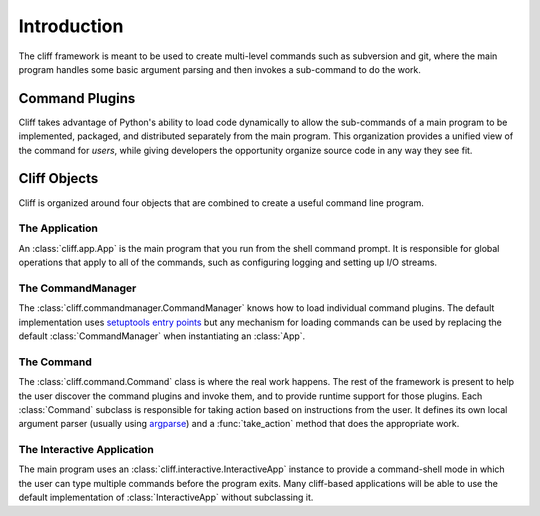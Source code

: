 ==============
 Introduction
==============

The cliff framework is meant to be used to create multi-level commands
such as subversion and git, where the main program handles some basic
argument parsing and then invokes a sub-command to do the work. 

Command Plugins
===============

Cliff takes advantage of Python's ability to load code dynamically to
allow the sub-commands of a main program to be implemented, packaged,
and distributed separately from the main program. This organization
provides a unified view of the command for *users*, while giving
developers the opportunity organize source code in any way they see
fit.

Cliff Objects
=============

Cliff is organized around four objects that are combined to create a
useful command line program.

The Application
---------------

An :class:`cliff.app.App` is the main program that you run from the shell
command prompt. It is responsible for global operations that apply to
all of the commands, such as configuring logging and setting up I/O
streams.

The CommandManager
------------------

The :class:`cliff.commandmanager.CommandManager` knows how to load
individual command plugins. The default implementation uses
`setuptools entry points`_ but any mechanism for loading commands can
be used by replacing the default :class:`CommandManager` when
instantiating an :class:`App`.

The Command
-----------

The :class:`cliff.command.Command` class is where the real work
happens. The rest of the framework is present to help the user
discover the command plugins and invoke them, and to provide runtime
support for those plugins. Each :class:`Command` subclass is
responsible for taking action based on instructions from the user. It
defines its own local argument parser (usually using argparse_) and a
:func:`take_action` method that does the appropriate work.

The Interactive Application
---------------------------

The main program uses an :class:`cliff.interactive.InteractiveApp`
instance to provide a command-shell mode in which the user can type
multiple commands before the program exits. Many cliff-based
applications will be able to use the default implementation of
:class:`InteractiveApp` without subclassing it.

.. _setuptools entry points: http://packages.python.org/distribute/setuptools.html

.. _argparse: http://docs.python.org/library/argparse.html
